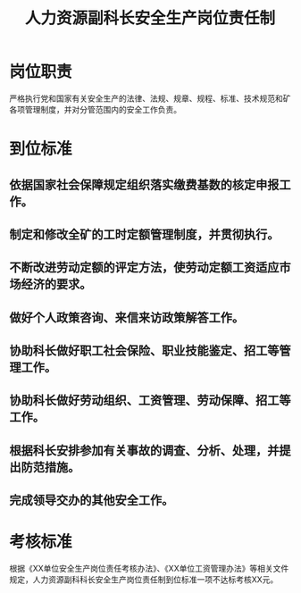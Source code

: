 :PROPERTIES:
:ID:       4ce89a66-24d6-4903-9f90-ba8a273361f1
:END:
#+title: 人力资源副科长安全生产岗位责任制
* 岗位职责
严格执行党和国家有关安全生产的法律、法规、规章、规程、标准、技术规范和矿各项管理制度，并对分管范围内的安全工作负责。
* 到位标准
** 依据国家社会保障规定组织落实缴费基数的核定申报工作。
** 制定和修改全矿的工时定额管理制度，并贯彻执行。
** 不断改进劳动定额的评定方法，使劳动定额工资适应市场经济的要求。
** 做好个人政策咨询、来信来访政策解答工作。
** 协助科长做好职工社会保险、职业技能鉴定、招工等管理工作。
** 协助科长做好劳动组织、工资管理、劳动保障、招工等工作。
** 根据科长安排参加有关事故的调查、分析、处理，并提出防范措施。
** 完成领导交办的其他安全工作。
* 考核标准
根据《XX单位安全生产岗位责任考核办法》、《XX单位工资管理办法》等相关文件规定，人力资源副科科长安全生产岗位责任制到位标准一项不达标考核XX元。
